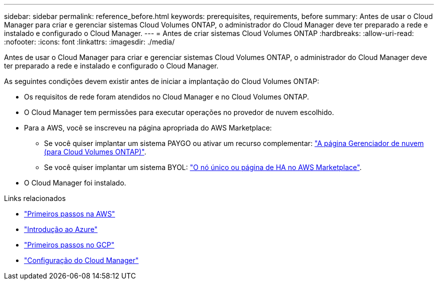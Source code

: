 ---
sidebar: sidebar 
permalink: reference_before.html 
keywords: prerequisites, requirements, before 
summary: Antes de usar o Cloud Manager para criar e gerenciar sistemas Cloud Volumes ONTAP, o administrador do Cloud Manager deve ter preparado a rede e instalado e configurado o Cloud Manager. 
---
= Antes de criar sistemas Cloud Volumes ONTAP
:hardbreaks:
:allow-uri-read: 
:nofooter: 
:icons: font
:linkattrs: 
:imagesdir: ./media/


[role="lead"]
Antes de usar o Cloud Manager para criar e gerenciar sistemas Cloud Volumes ONTAP, o administrador do Cloud Manager deve ter preparado a rede e instalado e configurado o Cloud Manager.

As seguintes condições devem existir antes de iniciar a implantação do Cloud Volumes ONTAP:

* Os requisitos de rede foram atendidos no Cloud Manager e no Cloud Volumes ONTAP.
* O Cloud Manager tem permissões para executar operações no provedor de nuvem escolhido.
* Para a AWS, você se inscreveu na página apropriada do AWS Marketplace:
+
** Se você quiser implantar um sistema PAYGO ou ativar um recurso complementar: https://aws.amazon.com/marketplace/pp/B07QX2QLXX["A página Gerenciador de nuvem (para Cloud Volumes ONTAP)"^].
** Se você quiser implantar um sistema BYOL: https://aws.amazon.com/marketplace/search/results?x=0&y=0&searchTerms=cloud+volumes+ontap+byol["O nó único ou página de HA no AWS Marketplace"^].


* O Cloud Manager foi instalado.


.Links relacionados
* link:task_getting_started_aws.html["Primeiros passos na AWS"]
* link:task_getting_started_azure.html["Introdução ao Azure"]
* link:task_getting_started_gcp.html["Primeiros passos no GCP"]
* link:task_setting_up_cloud_manager.html["Configuração do Cloud Manager"]

